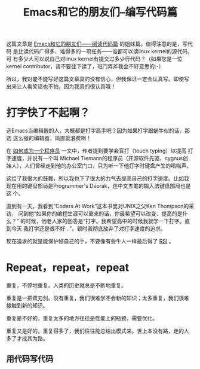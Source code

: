 #+title: Emacs和它的朋友们--编写代码篇

这篇文章是 [[./reading-source-code-cn.html][Emacs和它的朋友们——阅读代码篇]] 的姐妹篇。值得注意的是，写代码
是比读代码广得多、难得多的一项任务——谁都可以读linux kernel的源代码，可
有多少人可以说自己对linux kernel有提交过多少行代码？（如果您是一位
kernel contributor，请不要往下读了，班门弄斧我会不好意思的:-）

所以，我对能不能写好这篇文章真的没有信心，但我保证一定会认真写。即使写
出来让人看笑话也不怕，因为我真的很认真哦！

* 打字快了不起啊？

选Emacs当编辑器的人，大概都是打字高手吧？因为如果打字跟蜗牛似的话，那选
这么强的编辑器，简直就浪费啊！

在 [[http://samizdat.mines.edu/howto/HowToBeAProgrammer.html][如何成为一个程序员]] 一文中，作者提到要学会盲打（touch typing）以提高
打字速度，并说有一个叫 Michael Tiemann的程序员（开源软件先驱，cygnus创
始人），人们曾经走到他的办公室门口，只为听一下他打字时键盘产生的嗡嗡声。

这给了我很大的鼓舞，所以我也下了很大的力气去提高自己的打字速度。比如我
现在用的键盘部局是Programmer's Dvorak，连中文五笔的输入法键盘部局也是这
个。

直到有一天，我看到“Coders At Work”这本书里对UNIX之父Ken Thompson的采访，
问到他“如果你的编程生涯可以重来的话，你最希望可以改变、提高的是什么？”
的时候，他老人家的回答是“打字。我希望高中的时候我就学一下打字。直到今天
我打字还是很不好...”。顿时我彻底放弃了对打字速度的追求。

现在追求的就是能保护好自己的手，不要像有些牛人一样最后得了 [[http://en.wikipedia.org/wiki/Repetitive strain injury][RSI]] 。

* Repeat，repeat，repeat

重复，不停地重复。人类的历史就总是不断地重复。

重复是一把双刃剑。没有重复，我们很难学不会新的知识；太多重复，我们很难
接触到新的知识。

重复是不好的，重复太多的地方往往是性能上的瓶颈，需要优化。

重复又是好的，重复得多了，我们往往能总结出模式来。世上本没有路，走的人
多了才成其为路。

** 用代码写代码




